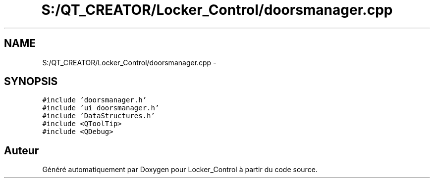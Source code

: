 .TH "S:/QT_CREATOR/Locker_Control/doorsmanager.cpp" 3 "Vendredi 8 Mai 2015" "Version 1.2.2" "Locker_Control" \" -*- nroff -*-
.ad l
.nh
.SH NAME
S:/QT_CREATOR/Locker_Control/doorsmanager.cpp \- 
.SH SYNOPSIS
.br
.PP
\fC#include 'doorsmanager\&.h'\fP
.br
\fC#include 'ui_doorsmanager\&.h'\fP
.br
\fC#include 'DataStructures\&.h'\fP
.br
\fC#include <QToolTip>\fP
.br
\fC#include <QDebug>\fP
.br

.SH "Auteur"
.PP 
Généré automatiquement par Doxygen pour Locker_Control à partir du code source\&.
